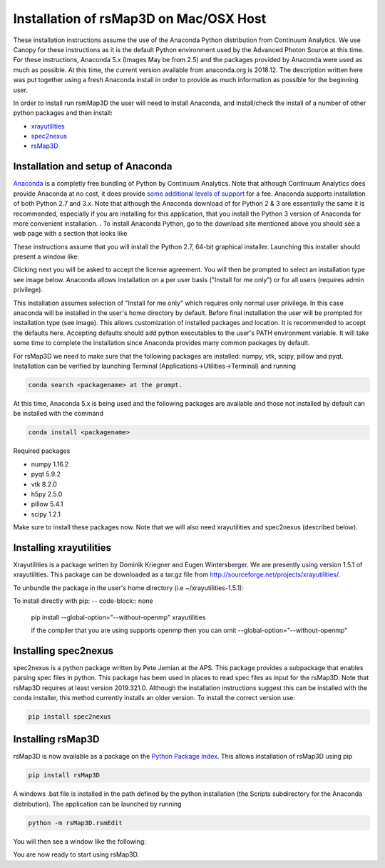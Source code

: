 Installation of rsMap3D on Mac/OSX Host
========================================

These installation instructions assume the use of the Anaconda Python 
distribution from Continuum Analytics.  We use Canopy for these instructions as 
it is the default Python environment used by the Advanced Photon Source at this 
time.  For these instructions, Anaconda 5.x (Images May be from 2.5) and 
the packages provided by Anaconda were used as much as possible.  At this 
time, the current version available from anaconda.org is 2018.12.  The 
description written here was put together using a fresh Anaconda install 
in order to provide as much information as possible for the beginning user.

In order to install run rsmMap3D the user will need to install Anaconda, and 
install/check the install of a number of other python packages and then install:

*	`xrayutilities <http://sourceforge.net/projects/xrayutilities>`_
*	`spec2nexus <http://spec2nexus.readthedocs.org/en/latest/>`_
*	`rsMap3D <https://github.com/AdvancedPhotonSource/rsMap3D/wiki>`_


Installation and setup of Anaconda
--------------------------------
`Anaconda <https://www.continuum.io/downloads>`_ is a completly free bundling 
of Python by Continuum Analytics.  Note that although Continuum Analytics does 
provide Anaconda at no cost, it does provide `some additional levels of support 
<https://www.continuum.io/support-plan>`_ for a fee.  Anaconda supports 
installation of both Python 2.7 and 3.x.  Note that although the Anaconda 
download of for Python 2 & 3 are essentially the same it is recommended, 
especially if you are installing for this application, that you install 
the Python 3 version of Anaconda for more convenient installation.
.
To install Anaconda Python, go to the download site mentioned above you should 
see a web page with a section that looks like

.. image:: Images/anaconda_download_mac.png
     :scale: 30 %

These instructions assume that you will install the Python 2.7, 64-bit 
graphical installer.  Launching this installer should present a window like:

.. image:: Images/anaconda_setup_mac.png
	:scale: 50 %

Clicking next you will be asked to accept the license agreement.  You will 
then be prompted to select an installation type see image below.  Anaconda 
allows installation on a per user basis ("Install for me only") or for all users 
(requires admin privilege).  


.. image:: Images/anaconda_install_dest_mac.png
	:scale: 50 %

This installation assumes selection of "Install for me only" 
which requires only normal user privilege.  In this case anaconda will be 
installed in the user's home directory by default.  Before final installation 
the user will be prompted for installation type (see image).  This allows 
customization of installed packages and location.  It is recommended to accept 
the defaults here.  Accepting defaults should add python executables to the
user's PATH environment variable.  It will take some time to complete 
the installation since Anaconda provides many common packages by default.  

.. image:: Images/anaconda_install_type_mac.png
	:scale: 50 %


For rsMap3D we need to make sure that the following packages are installed: 
numpy, vtk, scipy, pillow and pyqt.  Installation can be verified by launching 
Terminal (Applications->Utilities->Terminal) and running 

.. code-block:: none

   conda search <packagename> at the prompt.

At this time, Anaconda 5.x is being used and the following packages are 
available and those not installed by default can be installed with the command

.. code-block:: none

   conda install <packagename>

Required packages

* numpy  1.16.2 
* pyqt 5.9.2 
* vtk 8.2.0 
* h5py 2.5.0 
* pillow 5.4.1
* scipy  1.2.1

Make sure to install these packages now.  Note that we will also need 
xrayutilities and spec2nexus (described below). 

Installing xrayutilities
------------------------
Xrayutilities is a package written by Dominik Kriegner and Eugen Wintersberger.  
We are presently using version 1.5.1 of xrayutilities.  This package can be 
downloaded as a tar.gz file from http://sourceforge.net/projects/xrayutilities/.

To unbundle the package in the user's home directory (i.e ~/xrayutilities-1.5.1):

.. code-block:: none

To install directly with pip:
-- code-block:: none
  pip install --global-option="--without-openmp" xrayutilities
  
  if the compiler that you are using supports openmp then you can omit 
  --global-option="--without-openmp"


Installing spec2nexus 
---------------------
spec2nexus is a python package written by Pete Jemian at the APS.  This package
provides a subpackage that enables parsing spec files in python.  This package
has been used in places to read spec files  as input for the rsMap3D.  Note 
that rsMap3D requires at least version 2019.321.0.  Although the installation
instructions suggest this can be installed with the conda installer, this 
method currently installs an older version.  To install the correct version 
use:

.. code-block:: none

   pip install spec2nexus
   
Installing rsMap3D
-------------------

rsMap3D is now available as a package on the `Python Package Index 
<https://pypi.python.org/pypi?>`_.  This allows installation of 
rsMap3D using pip

.. code-block:: none

   pip install rsMap3D
 
A windows .bat file is installed in the path defined by the python installation
(the Scripts subdirectory for the Anaconda distribution).  The application can 
be launched by running 

.. code-block:: none

 python -m rsMap3D.rsmEdit
 
You will then see a window like the following:

.. image:: Images/rsMap3DonLaunch2.png

You are now ready to start using rsMap3D.


